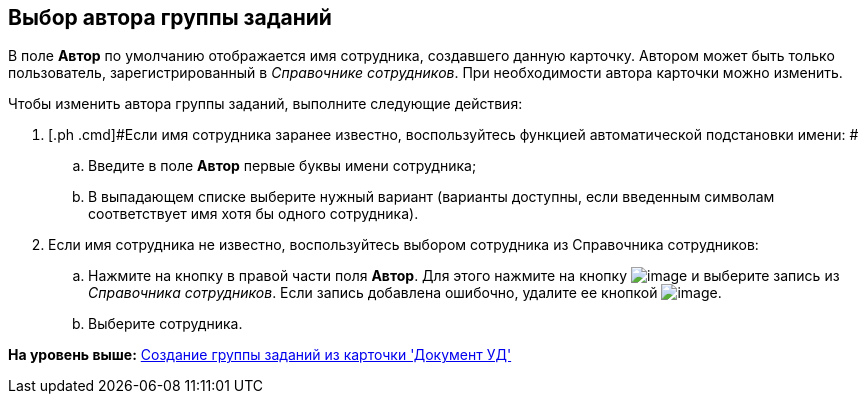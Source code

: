 [[ariaid-title1]]
== Выбор автора группы заданий

В поле *Автор* по умолчанию отображается имя сотрудника, создавшего данную карточку. Автором может быть только пользователь, зарегистрированный в _Справочнике сотрудников_. При необходимости автора карточки можно изменить.

Чтобы изменить автора группы заданий, выполните следующие действия:

. [.ph .cmd]#Если имя сотрудника заранее известно, воспользуйтесь функцией автоматической подстановки имени: #
[loweralpha]
.. [.ph .cmd]#Введите в поле *Автор* первые буквы имени сотрудника;#
.. [.ph .cmd]#В выпадающем списке выберите нужный вариант (варианты доступны, если введенным символам соответствует имя хотя бы одного сотрудника).#
. [.ph .cmd]#Если имя сотрудника не известно, воспользуйтесь выбором сотрудника из Справочника сотрудников:#
[loweralpha]
.. [.ph .cmd]#Нажмите на кнопку в правой части поля [.keyword]*Автор*. Для этого нажмите на кнопку image:img/Buttons/threedots.png[image] и выберите запись из [.dfn .term]_Справочника сотрудников_. Если запись добавлена ошибочно, удалите ее кнопкой image:img/Buttons/delete_X_grey.png[image].#
.. [.ph .cmd]#Выберите сотрудника.#

*На уровень выше:* xref:../topics/task_GroupTask_create_Dcard.adoc[Создание группы заданий из карточки 'Документ УД']
